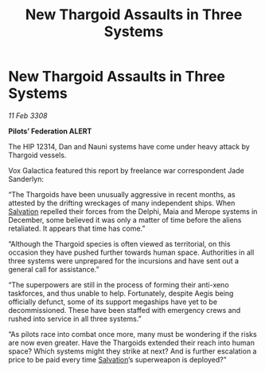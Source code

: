 :PROPERTIES:
:ID:       148e19e6-1cbe-4868-9f46-d21da7ca85ad
:END:
#+title: New Thargoid Assaults in Three Systems
#+filetags: :Federation:Thargoid:galnet:

* New Thargoid Assaults in Three Systems

/11 Feb 3308/

*Pilots’ Federation ALERT* 

The HIP 12314, Dan and Nauni systems have come under heavy attack by Thargoid vessels. 

Vox Galactica featured this report by freelance war correspondent Jade Sanderlyn: 

“The Thargoids have been unusually aggressive in recent months, as attested by the drifting wreckages of many independent ships. When [[id:106b62b9-4ed8-4f7c-8c5c-12debf994d4f][Salvation]] repelled their forces from the Delphi, Maia and Merope systems in December, some believed it was only a matter of time before the aliens retaliated. It appears that time has come.” 

“Although the Thargoid species is often viewed as territorial, on this occasion they have pushed further towards human space. Authorities in all three systems were unprepared for the incursions and have sent out a general call for assistance.” 

“The superpowers are still in the process of forming their anti-xeno taskforces, and thus unable to help. Fortunately, despite Aegis being officially defunct, some of its support megaships have yet to be decommissioned. These have been staffed with emergency crews and rushed into service in all three systems.” 

“As pilots race into combat once more, many must be wondering if the risks are now even greater. Have the Thargoids extended their reach into human space? Which systems might they strike at next? And is further escalation a price to be paid every time [[id:106b62b9-4ed8-4f7c-8c5c-12debf994d4f][Salvation]]’s superweapon is deployed?”
